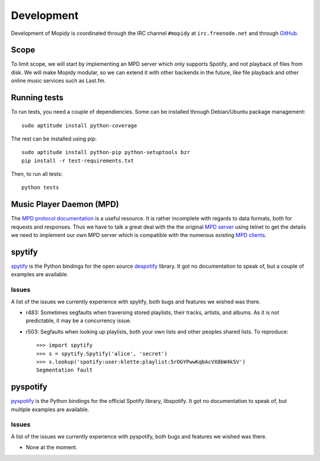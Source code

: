 ***********
Development
***********

Development of Mopidy is coordinated through the IRC channel ``#mopidy`` at
``irc.freenode.net`` and through `GitHub <http://github.com/>`_.


Scope
=====

To limit scope, we will start by implementing an MPD server which only
supports Spotify, and not playback of files from disk. We will make Mopidy
modular, so we can extend it with other backends in the future, like file
playback and other online music services such as Last.fm.


Running tests
=============

To run tests, you need a couple of dependiencies. Some can be installed through Debian/Ubuntu package management::

    sudo aptitude install python-coverage

The rest can be installed using pip::

    sudo aptitude install python-pip python-setuptools bzr
    pip install -r test-requirements.txt

Then, to run all tests::

    python tests


Music Player Daemon (MPD)
=========================

The `MPD protocol documentation <http://www.musicpd.org/doc/protocol/>`_ is a
useful resource. It is rather incomplete with regards to data formats, both for
requests and responses. Thus we have to talk a great deal with the the original
`MPD server <http://mpd.wikia.com/>`_ using telnet to get the details we need
to implement our own MPD server which is compatible with the numerous existing
`MPD clients <http://mpd.wikia.com/wiki/Clients>`_.


spytify
=======

`spytify <http://despotify.svn.sourceforge.net/viewvc/despotify/src/bindings/python/>`_
is the Python bindings for the open source `despotify <http://despotify.se/>`_
library. It got no documentation to speak of, but a couple of examples are
available.

Issues
------

A list of the issues we currently experience with spytify, both bugs and
features we wished was there.

* r483: Sometimes segfaults when traversing stored playlists, their tracks,
  artists, and albums. As it is not predictable, it may be a concurrency issue.

* r503: Segfaults when looking up playlists, both your own lists and other
  peoples shared lists. To reproduce::

    >>> import spytify
    >>> s = spytify.Spytify('alice', 'secret')
    >>> s.lookup('spotify:user:klette:playlist:5rOGYPwwKqbAcVX8bW4k5V')
    Segmentation fault


pyspotify
=========

`pyspotify <http://github.com/winjer/pyspotify/>`_ is the Python bindings for
the official Spotify library, libspotify. It got no documentation to speak of,
but multiple examples are available.

Issues
------

A list of the issues we currently experience with pyspotify, both bugs and
features we wished was there.

* None at the moment.
